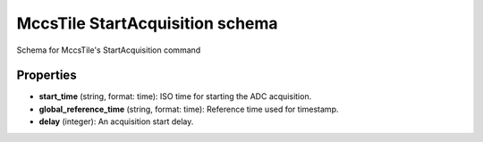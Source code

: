 ================================
MccsTile StartAcquisition schema
================================

Schema for MccsTile's StartAcquisition command

**********
Properties
**********

* **start_time** (string, format: time): ISO time for starting the ADC acquisition.

* **global_reference_time** (string, format: time): Reference time used for timestamp.

* **delay** (integer): An acquisition start delay.

